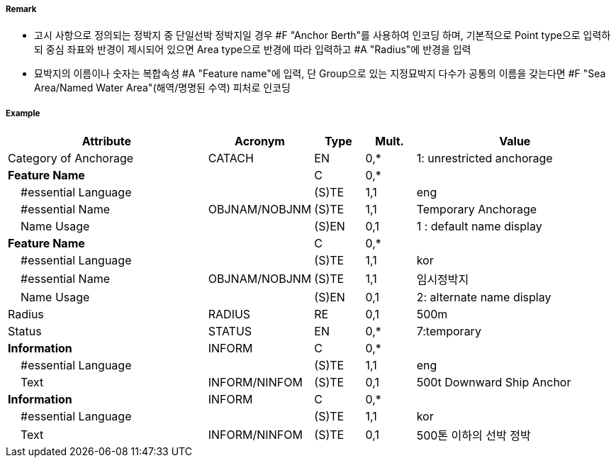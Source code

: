 // tag::AnchorBerth[]
===== Remark

- 고시 사항으로 정의되는 정박지 중 단일선박 정박지일 경우 #F "Anchor Berth"를 사용하여 인코딩 하며, 기본적으로 Point type으로 입력하되 중심 좌표와 반경이 제시되어 있으면 Area type으로 반경에 따라 입력하고 #A "Radius"에 반경을 입력 
- 묘박지의 이름이나 숫자는 복합속성 #A "Feature name"에 입력, 단 Group으로 있는 지정묘박지 다수가 공통의 이름을 갖는다면 #F "Sea Area/Named Water Area"(해역/명명된 수역) 피처로 인코딩

===== Example
[cols="20,10,5,5,20", options="header"]
|===
|Attribute |Acronym |Type |Mult. |Value

|Category of Anchorage|CATACH|EN|0,*| 1: unrestricted anchorage 
|**Feature Name**||C|0,*| 
|    #essential Language||(S)TE|1,1| eng
|    #essential Name|OBJNAM/NOBJNM|(S)TE|1,1| Temporary Anchorage
|    Name Usage||(S)EN|0,1|  1 : default name display
|**Feature Name**||C|0,*| 
|    #essential Language||(S)TE|1,1| kor
|    #essential Name|OBJNAM/NOBJNM|(S)TE|1,1| 임시정박지
|    Name Usage||(S)EN|0,1|  2: alternate name display
|Radius|RADIUS|RE|0,1| 500m 
|Status|STATUS|EN|0,*| 7:temporary 
|**Information**|INFORM|C|0,*| 
|    #essential Language||(S)TE|1,1| eng
|    Text|INFORM/NINFOM|(S)TE|0,1| 500t Downward Ship Anchor
|**Information**|INFORM|C|0,*| 
|    #essential Language||(S)TE|1,1| kor
|    Text|INFORM/NINFOM|(S)TE|0,1| 500톤 이하의 선박 정박  
|===

// end::AnchorBerth[]
